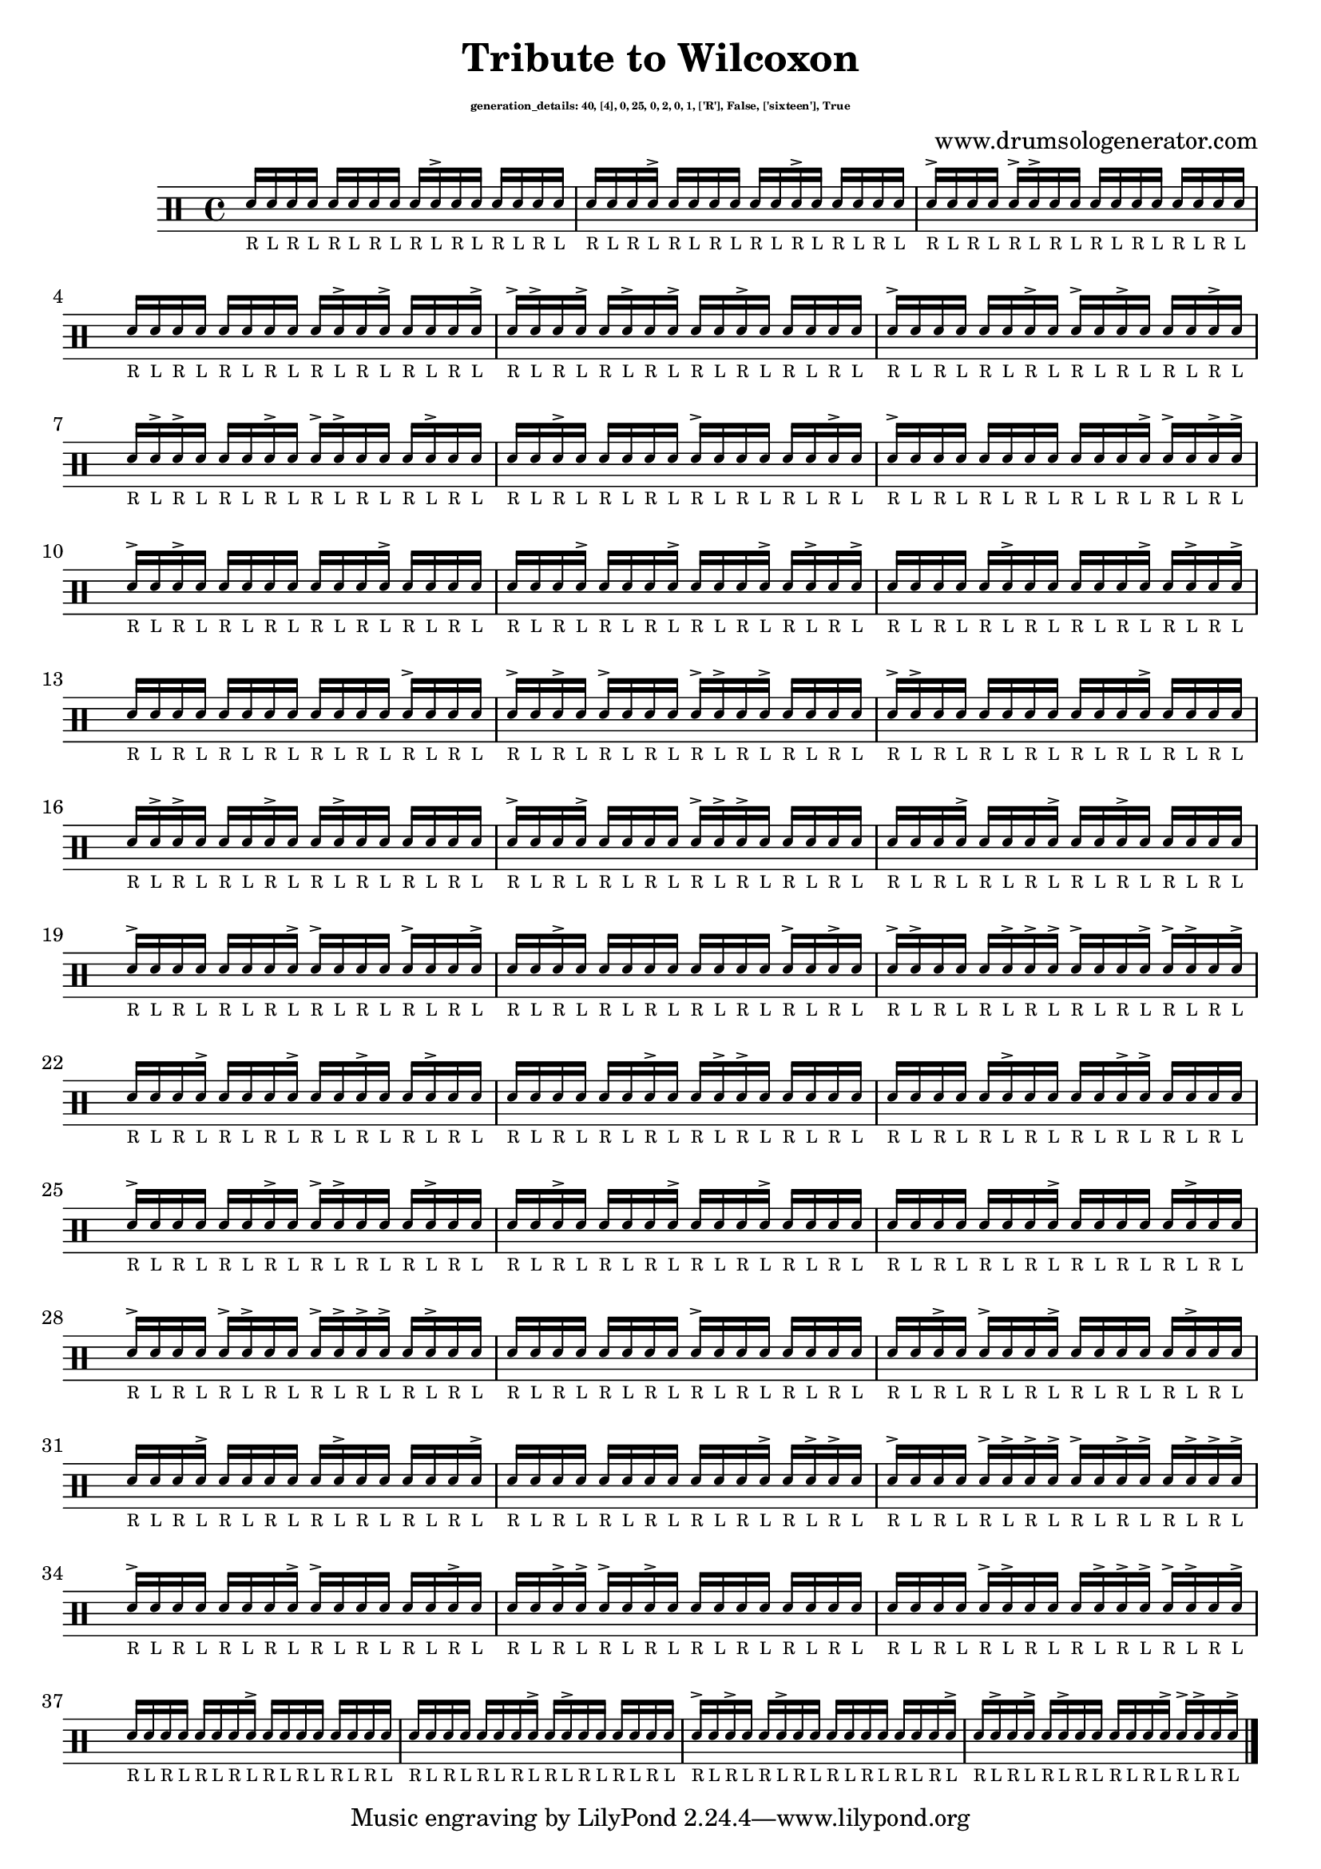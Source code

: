 \version "2.20.0" 

\header{
  title = "Tribute to Wilcoxon"
  composer = "www.drumsologenerator.com"
  subsubtitle = \markup { \fontsize #-6 "generation_details: 40, [4], 0, 25, 0, 2, 0, 1, ['R'], False, ['sixteen'], True" }
  
}

 \relative c'{
    \set fontSize = -3
    \clef percussion 
    \stemUp
    
      d16_"R" d16_"L" d16_"R" d16_"L" d16_"R" d16_"L" d16_"R" d16_"L" d16_"R" d16_"L"^> d16_"R" d16_"L" d16_"R" d16_"L" d16_"R" d16_"L" 
      d16_"R" d16_"L" d16_"R" d16_"L"^> d16_"R" d16_"L" d16_"R" d16_"L" d16_"R" d16_"L" d16_"R"^> d16_"L" d16_"R" d16_"L" d16_"R" d16_"L" 
      d16_"R"^> d16_"L" d16_"R" d16_"L" d16_"R"^> d16_"L"^> d16_"R" d16_"L" d16_"R" d16_"L" d16_"R" d16_"L" d16_"R" d16_"L" d16_"R" d16_"L" 
      d16_"R" d16_"L" d16_"R" d16_"L" d16_"R" d16_"L" d16_"R" d16_"L" d16_"R" d16_"L"^> d16_"R" d16_"L"^> d16_"R" d16_"L" d16_"R" d16_"L"^> 
      d16_"R"^> d16_"L"^> d16_"R" d16_"L"^> d16_"R" d16_"L"^> d16_"R" d16_"L"^> d16_"R" d16_"L" d16_"R"^> d16_"L" d16_"R" d16_"L" d16_"R" d16_"L" 
      d16_"R"^> d16_"L" d16_"R" d16_"L" d16_"R" d16_"L" d16_"R"^> d16_"L" d16_"R"^> d16_"L" d16_"R"^> d16_"L" d16_"R" d16_"L" d16_"R"^> d16_"L" 
      d16_"R" d16_"L"^> d16_"R"^> d16_"L" d16_"R" d16_"L" d16_"R"^> d16_"L" d16_"R"^> d16_"L"^> d16_"R" d16_"L" d16_"R" d16_"L"^> d16_"R" d16_"L" 
      d16_"R" d16_"L" d16_"R"^> d16_"L" d16_"R" d16_"L" d16_"R" d16_"L" d16_"R"^> d16_"L" d16_"R" d16_"L" d16_"R" d16_"L" d16_"R"^> d16_"L" 
      d16_"R"^> d16_"L" d16_"R" d16_"L" d16_"R" d16_"L" d16_"R" d16_"L" d16_"R" d16_"L" d16_"R" d16_"L"^> d16_"R"^> d16_"L" d16_"R"^> d16_"L"^> 
      d16_"R"^> d16_"L" d16_"R"^> d16_"L" d16_"R" d16_"L" d16_"R" d16_"L" d16_"R" d16_"L" d16_"R" d16_"L"^> d16_"R" d16_"L" d16_"R" d16_"L" 
      d16_"R" d16_"L" d16_"R" d16_"L"^> d16_"R" d16_"L" d16_"R" d16_"L"^> d16_"R" d16_"L" d16_"R" d16_"L"^> d16_"R" d16_"L"^> d16_"R" d16_"L"^> 
      d16_"R" d16_"L" d16_"R" d16_"L" d16_"R" d16_"L"^> d16_"R" d16_"L" d16_"R" d16_"L" d16_"R" d16_"L"^> d16_"R" d16_"L"^> d16_"R" d16_"L"^> 
      d16_"R" d16_"L" d16_"R" d16_"L" d16_"R" d16_"L" d16_"R" d16_"L" d16_"R" d16_"L" d16_"R" d16_"L" d16_"R"^> d16_"L" d16_"R" d16_"L" 
      d16_"R"^> d16_"L" d16_"R"^> d16_"L" d16_"R"^> d16_"L" d16_"R" d16_"L" d16_"R"^> d16_"L"^> d16_"R" d16_"L"^> d16_"R" d16_"L" d16_"R" d16_"L" 
      d16_"R"^> d16_"L"^> d16_"R" d16_"L" d16_"R" d16_"L" d16_"R" d16_"L" d16_"R" d16_"L" d16_"R" d16_"L"^> d16_"R" d16_"L" d16_"R" d16_"L" 
      d16_"R" d16_"L"^> d16_"R"^> d16_"L" d16_"R" d16_"L" d16_"R"^> d16_"L" d16_"R" d16_"L"^> d16_"R" d16_"L" d16_"R" d16_"L" d16_"R" d16_"L" 
      d16_"R"^> d16_"L" d16_"R" d16_"L"^> d16_"R" d16_"L" d16_"R" d16_"L" d16_"R"^> d16_"L"^> d16_"R"^> d16_"L" d16_"R" d16_"L" d16_"R" d16_"L" 
      d16_"R" d16_"L" d16_"R" d16_"L"^> d16_"R" d16_"L" d16_"R" d16_"L"^> d16_"R" d16_"L" d16_"R"^> d16_"L" d16_"R" d16_"L" d16_"R" d16_"L" 
      d16_"R"^> d16_"L" d16_"R" d16_"L" d16_"R" d16_"L" d16_"R" d16_"L"^> d16_"R"^> d16_"L" d16_"R" d16_"L" d16_"R"^> d16_"L" d16_"R" d16_"L"^> 
      d16_"R" d16_"L" d16_"R"^> d16_"L" d16_"R" d16_"L" d16_"R" d16_"L" d16_"R" d16_"L" d16_"R" d16_"L" d16_"R"^> d16_"L" d16_"R"^> d16_"L" 
      d16_"R"^> d16_"L"^> d16_"R" d16_"L" d16_"R" d16_"L"^> d16_"R"^> d16_"L"^> d16_"R"^> d16_"L" d16_"R" d16_"L"^> d16_"R"^> d16_"L"^> d16_"R" d16_"L"^> 
      d16_"R" d16_"L" d16_"R" d16_"L"^> d16_"R" d16_"L" d16_"R" d16_"L"^> d16_"R" d16_"L" d16_"R"^> d16_"L" d16_"R" d16_"L"^> d16_"R" d16_"L" 
      d16_"R" d16_"L" d16_"R" d16_"L" d16_"R" d16_"L" d16_"R"^> d16_"L" d16_"R" d16_"L"^> d16_"R"^> d16_"L" d16_"R" d16_"L" d16_"R" d16_"L" 
      d16_"R" d16_"L" d16_"R" d16_"L" d16_"R" d16_"L"^> d16_"R" d16_"L" d16_"R" d16_"L" d16_"R"^> d16_"L"^> d16_"R" d16_"L" d16_"R" d16_"L" 
      d16_"R"^> d16_"L" d16_"R" d16_"L" d16_"R" d16_"L" d16_"R"^> d16_"L" d16_"R"^> d16_"L"^> d16_"R" d16_"L" d16_"R" d16_"L"^> d16_"R" d16_"L" 
      d16_"R" d16_"L" d16_"R"^> d16_"L" d16_"R" d16_"L" d16_"R" d16_"L"^> d16_"R" d16_"L" d16_"R" d16_"L"^> d16_"R" d16_"L" d16_"R" d16_"L" 
      d16_"R" d16_"L" d16_"R" d16_"L" d16_"R" d16_"L" d16_"R" d16_"L"^> d16_"R" d16_"L" d16_"R" d16_"L" d16_"R" d16_"L"^> d16_"R" d16_"L" 
      d16_"R"^> d16_"L" d16_"R" d16_"L" d16_"R"^> d16_"L"^> d16_"R" d16_"L" d16_"R"^> d16_"L"^> d16_"R"^> d16_"L"^> d16_"R" d16_"L"^> d16_"R" d16_"L" 
      d16_"R" d16_"L" d16_"R" d16_"L" d16_"R" d16_"L" d16_"R" d16_"L" d16_"R"^> d16_"L" d16_"R" d16_"L" d16_"R" d16_"L" d16_"R" d16_"L" 
      d16_"R" d16_"L" d16_"R"^> d16_"L" d16_"R"^> d16_"L" d16_"R" d16_"L"^> d16_"R" d16_"L" d16_"R" d16_"L" d16_"R" d16_"L"^> d16_"R" d16_"L" 
      d16_"R" d16_"L" d16_"R" d16_"L"^> d16_"R" d16_"L" d16_"R" d16_"L" d16_"R" d16_"L"^> d16_"R" d16_"L" d16_"R" d16_"L" d16_"R" d16_"L"^> 
      d16_"R" d16_"L" d16_"R" d16_"L" d16_"R" d16_"L" d16_"R" d16_"L" d16_"R" d16_"L" d16_"R" d16_"L"^> d16_"R" d16_"L"^> d16_"R"^> d16_"L" 
      d16_"R"^> d16_"L" d16_"R" d16_"L" d16_"R"^> d16_"L"^> d16_"R"^> d16_"L"^> d16_"R"^> d16_"L" d16_"R"^> d16_"L"^> d16_"R" d16_"L"^> d16_"R"^> d16_"L"^> 
      d16_"R"^> d16_"L" d16_"R" d16_"L" d16_"R" d16_"L" d16_"R" d16_"L"^> d16_"R"^> d16_"L" d16_"R" d16_"L" d16_"R" d16_"L" d16_"R"^> d16_"L" 
      d16_"R" d16_"L" d16_"R"^> d16_"L"^> d16_"R"^> d16_"L" d16_"R"^> d16_"L" d16_"R" d16_"L" d16_"R" d16_"L" d16_"R" d16_"L" d16_"R" d16_"L" 
      d16_"R" d16_"L" d16_"R" d16_"L" d16_"R"^> d16_"L"^> d16_"R" d16_"L" d16_"R" d16_"L"^> d16_"R"^> d16_"L"^> d16_"R"^> d16_"L"^> d16_"R" d16_"L"^> 
      d16_"R" d16_"L" d16_"R" d16_"L" d16_"R" d16_"L" d16_"R" d16_"L"^> d16_"R" d16_"L" d16_"R" d16_"L" d16_"R" d16_"L" d16_"R" d16_"L" 
      d16_"R" d16_"L" d16_"R" d16_"L" d16_"R" d16_"L" d16_"R" d16_"L"^> d16_"R" d16_"L"^> d16_"R" d16_"L" d16_"R" d16_"L" d16_"R" d16_"L" 
      d16_"R"^> d16_"L" d16_"R"^> d16_"L" d16_"R" d16_"L"^> d16_"R" d16_"L" d16_"R" d16_"L" d16_"R" d16_"L" d16_"R" d16_"L" d16_"R" d16_"L"^> 
      d16_"R" d16_"L"^> d16_"R" d16_"L"^> d16_"R" d16_"L"^> d16_"R" d16_"L" d16_"R" d16_"L" d16_"R" d16_"L"^> d16_"R"^> d16_"L"^> d16_"R" d16_"L"^> \bar "|."
}